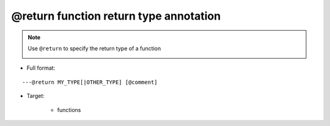 @return function return type annotation
--------------------------------

.. note::

    Use ``@return`` to specify the return type of a function

    .. image:: /images/annotation/return1.gif

* Full format:

::

    ---@return MY_TYPE[|OTHER_TYPE] [@comment]

* Target:

    + functions
    
    .. code-block:: lua
        :linenos:
        :emphasize-lines: 1

        ---@return Car|Ship
        local function create()
            ...
        end

        ---Here car_or_ship doesn't need @type annotation, EmmyLua has already inferred the type via "create" function
        local car_or_ship = create()
    
    .. code-block:: lua
        :linenos:
        :emphasize-lines: 1

        ---@return Car
        function factory:create()
            ...
        end
